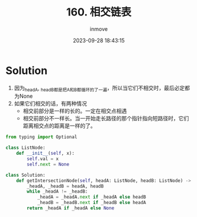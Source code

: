 #+TITLE: 160. 相交链表
#+DATE: 2023-09-28 18:43:15
#+DISPLAY: t
#+STARTUP: indent
#+OPTIONS: toc:10
#+AUTHOR: inmove
#+KEYWORDS: Leetcode 链表
#+CATEGORIES: Leetcode
#+DIFFICULTY: Easy

* Solution

1. 因为_headA, _headB都是把A和B都循环的了一遍，所以当它们不相交时，最后必定都为None
2. 如果它们相交的话，有两种情况
  - 相交前部分是一样的长的。一定在相交点相遇
  - 相交前部分不一样长。当一开始走长路径的那个指针指向短路径时，它们距离相交点的距离是一样的了。

#+begin_src python
  from typing import Optional

  class ListNode:
      def __init__(self, x):
          self.val = x
          self.next = None

  class Solution:
      def getIntersectionNode(self, headA: ListNode, headB: ListNode) -> Optional[ListNode]:
          _headA, _headB = headA, headB
          while _headA != _headB:
              _headA = _headA.next if _headA else headB
              _headB = _headB.next if _headB else headA
          return _headA if _headA else None
#+end_src
